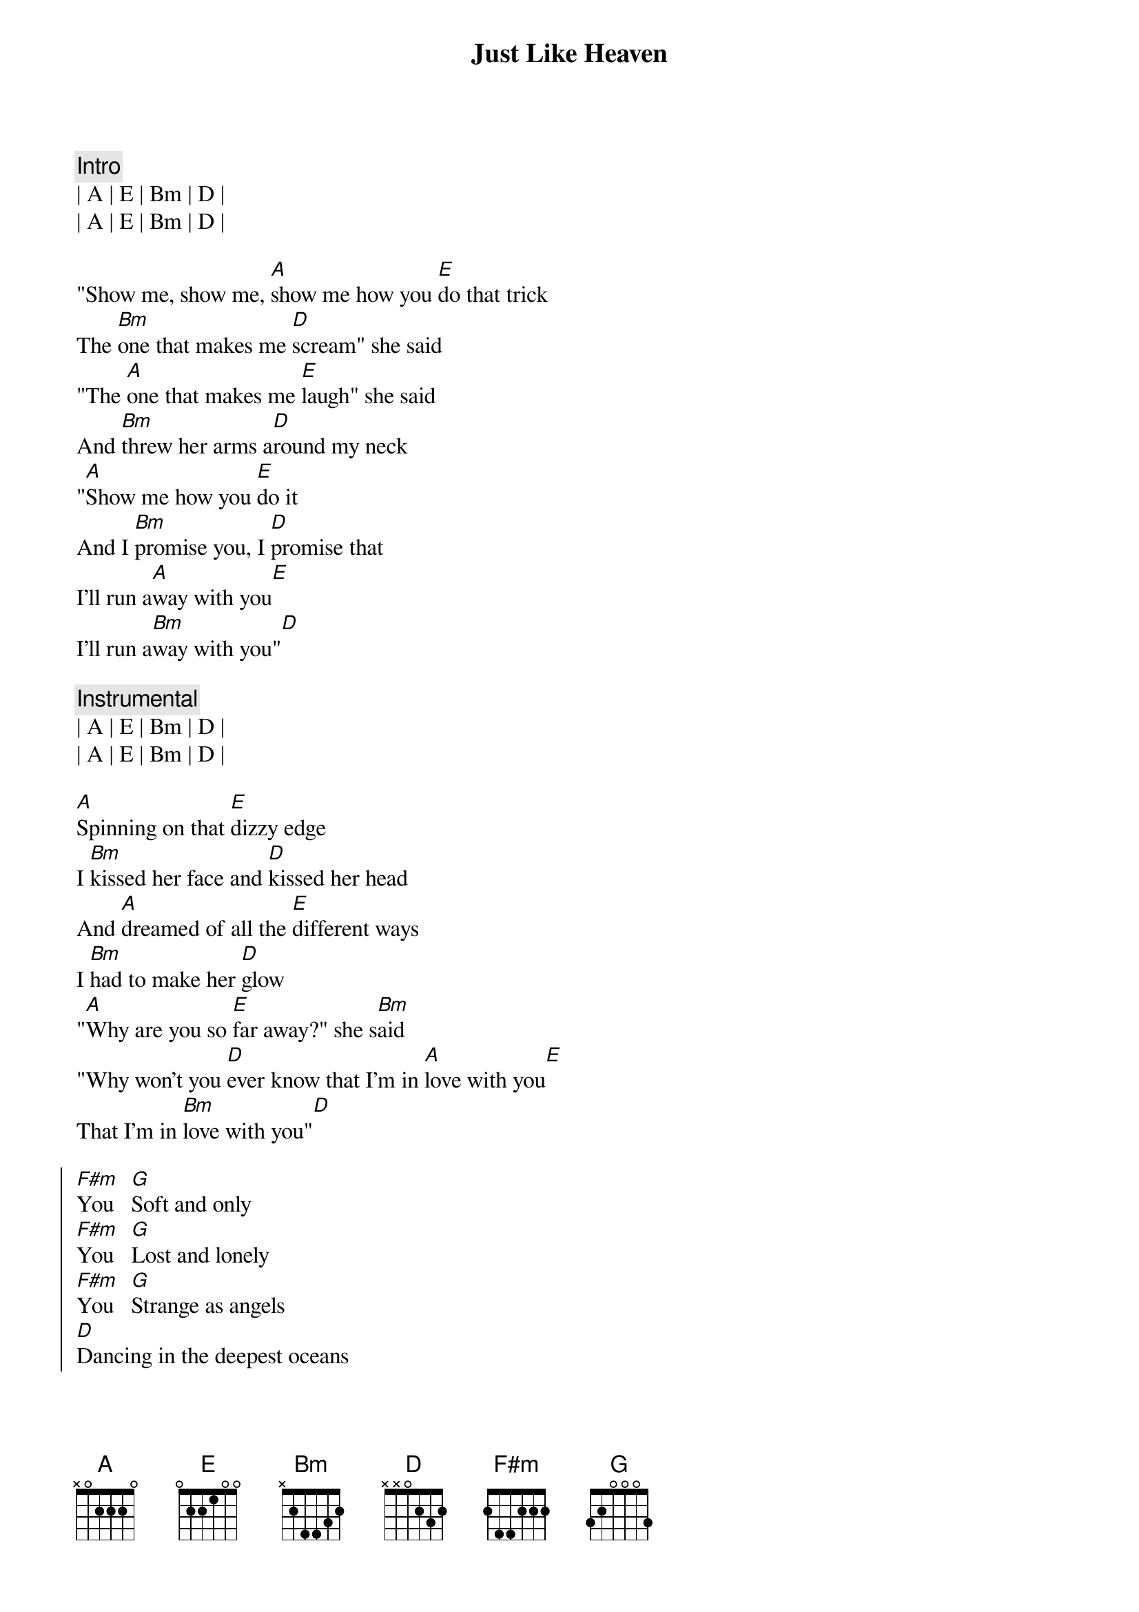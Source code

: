{title: Just Like Heaven}
{artist: The Cure / Lumineers}
{key: A}

{c: Intro}
| A | E | Bm | D |
| A | E | Bm | D |

{sov}
"Show me, show me, [A]show me how you [E]do that trick
The [Bm]one that makes me [D]scream" she said
"The [A]one that makes me [E]laugh" she said
And [Bm]threw her arms a[D]round my neck
"[A]Show me how you [E]do it
And I [Bm]promise you, I [D]promise that
I'll run a[A]way with you[E]
I'll run a[Bm]way with you"[D]
{eov}

{comment: Instrumental}
| A | E | Bm | D |
| A | E | Bm | D |

{sov}
[A]Spinning on that [E]dizzy edge
I [Bm]kissed her face and [D]kissed her head
And [A]dreamed of all the [E]different ways
I [Bm]had to make her [D]glow
"[A]Why are you so [E]far away?" she s[Bm]aid
"Why won't you [D]ever know that I'm in [A]love with you[E]
That I'm in [Bm]love with you"[D]
{eov}

{soc}
[F#m]You   [G]Soft and only
[F#m]You   [G]Lost and lonely
[F#m]You   [G]Strange as angels
[D]Dancing in the deepest oceans
[D]Twisting in the water
You're just like a [A]dream[E]
You're just like a [Bm]dream[D]
{eoc}

{comment: Instrumental}
| A | E | Bm | D |
| A | E | Bm | D |

{sov}
[A]Daylight licked me [E]into shape
I [Bm]must have been a[D]sleep for days
And [A]moving lips to [E]breathe her name
I [Bm]opened up my [D]eyes
And [A]found myself a[E]lone, alone
A[Bm]lone above a [D]raging sea
That [A]stole the only [E]girl I loved
And [Bm]drowned her deep in[D]side of me
{eov}

{comment: Instrumental}
| A | E | Bm | D |

{soc}
[F#m]You    [G]Soft and only
[F#m]You    [G]Lost and lonely
[F#m]You
[G]You're Just like heaven[D]
{eoc}
